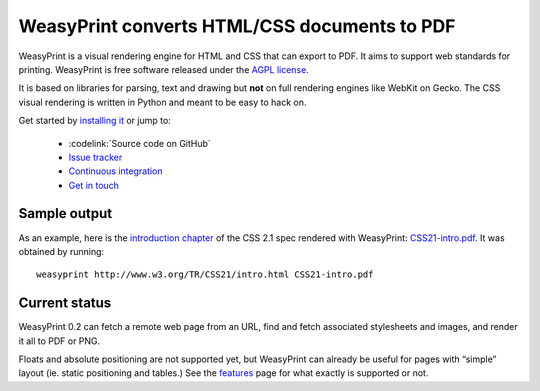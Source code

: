 WeasyPrint converts HTML/CSS documents to PDF
=============================================

WeasyPrint is a visual rendering engine for HTML and CSS that can export
to PDF. It aims to support web standards for printing.
WeasyPrint is free software released under the `AGPL license
<https://github.com/Kozea/WeasyPrint/blob/master/COPYING>`_.

It is based on libraries for parsing, text and drawing but **not** on full
rendering engines like WebKit on Gecko. The CSS visual rendering is written
in Python and meant to be easy to hack on.

Get started by `installing it </install/>`_ or jump to:

 * :codelink:`Source code on GitHub`
 * `Issue tracker <http://redmine.kozea.fr/projects/weasyprint/issues>`_
 * `Continuous integration <http://jenkins.kozea.org/job/WeasyPrint/>`_
 * `Get in touch </community/>`_

Sample output
-------------

As an example, here is the `introduction chapter
<http://www.w3.org/TR/CSS21/intro.html>`_ of the CSS 2.1 spec
rendered with WeasyPrint:
`CSS21-intro.pdf </samples/CSS21-intro.pdf>`_. It was obtained by running::

    weasyprint http://www.w3.org/TR/CSS21/intro.html CSS21-intro.pdf

Current status
--------------

WeasyPrint 0.2 can fetch a remote web page from an URL, find and fetch
associated stylesheets and images, and render it all to PDF or PNG.

Floats and absolute positioning are not supported yet, but WeasyPrint
can already be useful for pages with “simple” layout (ie. static positioning
and tables.)
See the `features </features/>`_ page for what exactly is supported or not.
